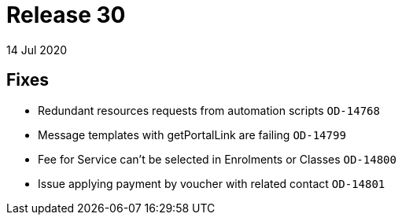 = Release 30
14 Jul 2020


== Fixes

* Redundant resources requests from automation scripts `OD-14768`
* Message templates with getPortalLink are failing `OD-14799`
* Fee for Service can't be selected in Enrolments or Classes `OD-14800`
* Issue applying payment by voucher with related contact `OD-14801`

